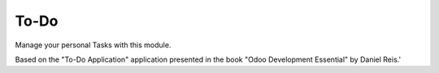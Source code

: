 To-Do
-----

Manage your personal Tasks with this module.

Based on the "To-Do Application" application presented in the book "Odoo Development Essential" by Daniel Reis.'
